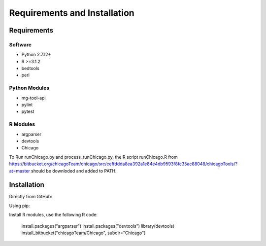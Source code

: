 .. See the NOTICE file distributed with this work for additional information
   regarding copyright ownership.

   Licensed under the Apache License, Version 2.0 (the "License");
   you may not use this file except in compliance with the License.
   You may obtain a copy of the License at

       http://www.apache.org/licenses/LICENSE-2.0

   Unless required by applicable law or agreed to in writing, software
   distributed under the License is distributed on an "AS IS" BASIS,
   WITHOUT WARRANTIES OR CONDITIONS OF ANY KIND, either express or implied.
   See the License for the specific language governing permissions and
   limitations under the License.

Requirements and Installation
=============================

Requirements
------------

Software
^^^^^^^^

- Python 2.7.12+
- R >=3.1.2
- bedtools
- perl


Python Modules
^^^^^^^^^^^^^^

- mg-tool-api
- pylint
- pytest

R Modules
^^^^^^^^^
- argparser
- devtools
- Chicago

To Run runChicago.py and process_runChicago.py, the R script runChicago.R from  https://bitbucket.org/chicagoTeam/chicago/src/ceffddda8ea392a1e84e4db9593f8fc35ac88048/chicagoTools/?at=master
should be downloded and added to PATH.

Installation
------------
Directly from GitHub:

.. code-block:: none
   :linenos:

   git clone https://github.com/pabloacera/C-HiC.git

Using pip:

.. code-block:: none
   :linenos:

   pip install git+https://github.com/pabloacera/C-HiC.git

Install R modules, use the following R code:

  install.packages("argparser")
  install.packages("devtools") 
  library(devtools)
  install_bitbucket("chicagoTeam/Chicago", subdir="Chicago")
	
